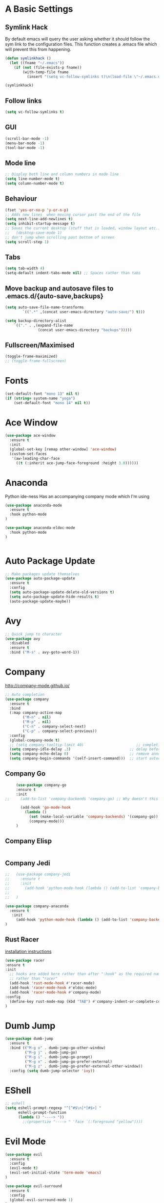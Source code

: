 #+STARTUP: overview 
#+PROPERTY: header-args :comments yes :results silent
* A Basic Settings
** Symlink Hack
   By default emacs will query the user asking whether it should follow the sym link to 
   the configuration files. This function creates a .emacs file which will prevent this 
   from happening.
   #+BEGIN_SRC emacs-lisp
     (defun symlinkhack ()
       (let ((fname "~/.emacs"))
         (if (not (file-exists-p fname))
             (with-temp-file fname
               (insert "(setq vc-follow-symlinks t)\n(load-file \"~/.emacs.d/init.el\")")))))

     (symlinkhack)
   #+END_SRC
** Follow links
   #+BEGIN_SRC emacs-lisp
     (setq vc-follow-symlinks t)   
   #+END_SRC

** GUI
   #+BEGIN_SRC emacs-lisp
     (scroll-bar-mode -1)
     (menu-bar-mode -1)
     (tool-bar-mode -1)
   #+END_SRC
** Mode line
   #+BEGIN_SRC emacs-lisp
    ;; Display both line and column numbers in mode line
    (setq line-number-mode t)
    (setq column-number-mode t)
   #+END_SRC

** Behaviour
   #+BEGIN_SRC emacs-lisp
    (fset 'yes-or-no-p 'y-or-n-p)
    ;; Adds new lines  when moving cursor past the end of the file
    (setq next-line-add-newlines t)
    (setq inhibit-startup-message t)
    ;; Saves the current desktop (stuff that is loaded, window layout etc.)
    ;;   (desktop-save-mode 1)
    ;; don't jump when scrolling past bottom of screen
    (setq scroll-step 1)
   #+END_SRC

** Tabs
   #+BEGIN_SRC emacs-lisp
     (setq tab-width 4)
     (setq-default indent-tabs-mode nil) ;; Spaces rather than tabs
   #+END_SRC

** Move backup and autosave files to .emacs.d/{auto-save,backups}
   #+BEGIN_SRC emacs-lisp
   (setq auto-save-file-name-transforms
           `((".*" ,(concat user-emacs-directory "auto-save/") t))) 

   (setq backup-directory-alist
       `(("." . ,(expand-file-name
                  (concat user-emacs-directory "backups")))))
   #+END_SRC
** Fullscreen/Maximised
#+BEGIN_SRC emacs-lisp
  (toggle-frame-maximized)
  ;; (toggle-frame-fullscreen)
#+END_SRC
* Fonts
#+BEGIN_SRC emacs-lisp
  (set-default-font "mono 13" nil t)
  (if (string= system-name "yoga")
      (set-default-font "mono 14" nil t))
#+END_SRC
* Ace Window
  #+BEGIN_SRC emacs-lisp
    (use-package ace-window
      :ensure t
      :init
      (global-set-key [remap other-window] 'ace-window)
      (custom-set-faces
       '(aw-leading-char-face
         ((t (:inherit ace-jump-face-foreground :height 3.0))))))
  #+END_SRC

* Anaconda
Python ide-ness
Has an accompanying company mode which I'm using
#+BEGIN_SRC emacs-lisp
(use-package anaconda-mode
  :ensure t
  :hook python-mode
)

(use-package anaconda-eldoc-mode
  :hook python-mode
)
  

#+END_SRC
* Auto Package Update
  #+BEGIN_SRC emacs-lisp
    ;; Make packages update themselves
    (use-package auto-package-update
      :ensure t
      :config
      (setq auto-package-update-delete-old-versions t)
      (setq auto-package-update-hide-results t)
      (auto-package-update-maybe))
  #+END_SRC  

* Avy
  #+BEGIN_SRC emacs-lisp
    ;; Quick jump to character
    (use-package avy
      :disabled
      :ensure t
      :bind ("M-s" . avy-goto-word-1))
  #+END_SRC#+END_SRC

* Company
  http://company-mode.github.io/

  #+BEGIN_SRC emacs-lisp
    ;; Auto completion
    (use-package company
      :ensure t
      :bind
      (:map company-active-map
            ("M-n" . nil)
            ("M-p" . nil)
            ("C-n" . company-select-next)
            ("C-p" . company-select-previous))
      :config
      (global-company-mode t)
      ;; (setq company-tooltip-limit 40)                        ;; completion list length
      (setq company-idle-delay .3)                           ;; delay before popup shows
      (setq company-echo-delay 0)                            ;; remove annoying blinking
      (setq company-begin-commands '(self-insert-command)))  ;; start autocompletion only after typing
  #+END_SRC

** Company Go
   #+BEGIN_SRC emacs-lisp
     (use-package company-go
     :ensure t
     :init
;;     (add-to-list 'company-backends 'company-go) ;; Why doesn't this work?
    
       (add-hook 'go-mode-hook
         (lambda ()
           (set (make-local-variable 'company-backends) '(company-go))
           (company-mode)))
     )
   #+END_SRC

** Company Elisp
   #+BEGIN_SRC emacs-lisp
   
   #+END_SRC

** Company Jedi
#+BEGIN_SRC emacs-lisp
;;   (use-package company-jedi
;;     :ensure t
;;     :init
;;       (add-hook 'python-mode-hook (lambda () (add-to-list 'company-backends 'company-jedi)))
;;       
;;   )

#+END_SRC
#+BEGIN_SRC emacs-lisp
  (use-package company-anaconda
    :ensure t
     :init
       (add-hook 'python-mode-hook (lambda () (add-to-list 'company-backends 'company-anaconda)))
  )
#+END_SRC

** Rust Racer
[[https://github.com/racer-rust/emacs-racer][installation instructions]]
#+BEGIN_SRC emacs-lisp
(use-package racer
:ensure t
:init
  ;; hooks are added here rather than after ":hook" as the required name is "racer-mode"
  ;; rather than "racer" 
  (add-hook 'rust-mode-hook #'racer-mode)
  (add-hook 'racer-mode-hook #'eldoc-mode)
  (add-hook 'racer-mode-hook #'company-mode)
:config
  (define-key rust-mode-map (kbd "TAB") #'company-indent-or-complete-common)
)
#+END_SRC
* Dumb Jump
    #+BEGIN_SRC emacs-lisp
      (use-package dumb-jump
        :ensure t
        :bind (("M-g o" . dumb-jump-go-other-window)
               ("M-g j" . dumb-jump-go)
               ("M-g i" . dumb-jump-go-prompt)
               ("M-g x" . dumb-jump-go-prefer-external)
               ("M-g z" . dumb-jump-go-prefer-external-other-window))
        :config (setq dumb-jump-selector 'ivy))
    #+END_SRC

* EShell
  #+BEGIN_SRC emacs-lisp
    ;; eshell
    (setq eshell-prompt-regexp "^[^#$\n]*[#$>] "
          eshell-prompt-function
          (lambda () "----> "))
            ;;(propertize "----> " 'face `(:foreground "yellow"))))
  #+END_SRC

* Evil Mode
#+BEGIN_SRC emacs-lisp
  (use-package evil
    :ensure t
    :config
    (evil-mode t)
    (evil-set-initial-state 'term-mode 'emacs)
  )
    
  (use-package evil-surround
    :ensure t
    :config
    (global-evil-surround-mode 1)
  )
  
  (use-package evil-snipe
    :ensure t
    :config
    (evil-snipe-mode t)
  )
#+END_SRC
* Flycheck
Syntax checking
#+BEGIN_SRC emacs-lisp
(use-package flycheck
  :ensure t
  :init 
      (global-flycheck-mode)
)
#+END_SRC
* Geiser
** Emacs and scheme talk to each other
#+BEGIN_SRC emacs-lisp
  (use-package geiser
    :ensure t)
#+END_SRC
* Go Mode
  #+BEGIN_SRC emacs-lisp
    (use-package go-mode
      :ensure t
      :config
      (add-hook 'before-save-hook 'gofmt-before-save))
  #+END_SRC

* Htmlize
#+BEGIN_SRC emacs-lisp
  (use-package htmlize :ensure t)
#+END_SRC

* Hydra + Key Chords + My Bindings
#+BEGIN_SRC emacs-lisp
  (use-package key-chord
    :ensure t
    :config
    (key-chord-mode 1)
    (setq key-chord-two-keys-delay 0.04))

  (use-package hydra :ensure t)

  ;; C-g 
  (key-chord-define-global "fr" 'keyboard-escape-quit)

  ;; window switching
  (key-chord-define-global "fd" 'next-multiframe-window)

  ;; search
  (key-chord-define-global "ds" 'swiper)

  ;; evil mode
  (key-chord-define-global "jk" 'evil-normal-state)

  ;; my hydra tree
  (key-chord-define-global "kl" 'hydra-top/body)


  (defhydra hydra-top (:color blue)
    "Top"
    ("b" hydra-buf/body "buf")
    ("c" comment-or-uncomment-region-or-line "comment")
    ("f" hydra-file/body "file")
    ("h" help "help")
    ("j" dumb-jump-go "jump")
    ("l" hydra-layout/body "layout")
    ("p" hydra-proj/body "proj")
    ("q" query-replace "q-replace")
    ("r" redraw-display "redraw")
    ("t" hydra-shell/body "term")
    ("u" undo-tree-visualize "undo vis")
    ("w" hydra-win/body "win")
    ("x" execute-extended-command "x")
    ("SPC" major-major "maj")
    ("RET" nil))

  (defun major-major () 
    (interactive)
    (pcase major-mode
      ('org-mode (hydra-org/body))
      ('lisp-interaction-mode (hydra-scratch/body))
      ('racket-mode (hydra-racket/body))
      ('python-mode (hydra-python/body))
      ('rust-mode (hydra-rust/body))
  ))
      
  (defun comment-or-uncomment-region-or-line ()
    "Comments or uncomments the region or the current line if there's no active region."
    (interactive)
    (let (beg end)
        (if (region-active-p)
            (setq beg (region-beginning) end (region-end))
            (setq beg (line-beginning-position) end (line-end-position)))
        (comment-or-uncomment-region beg end)
        (next-logical-line)))

  (defhydra hydra-file (:color blue)
    "File"
    ("f" find-file "find")
    ("s" save-buffer "save")
    ("RET" nil))

  (defhydra hydra-win (:color blue)
    "Win"
    ("b" split-window-below "split below")
    ("r" split-window-right "split right")
    ("d" delete-window "del")
    ("k" delete-other-windows "keep")
    ("s" ace-swap-window "swap")
    ("h" enlarge-window-horizontally "grow horiz" :color red)
    ("H" shrink-window-horizontally "shrink horiz" :color red)
    ("v" enlarge-window "grow vert" :color red)
    ("V" shrink-window "shrink vert" :color red)
    ("z" text-scale-increase "zoom" :color red)
    ("Z" text-scale-decrease "unzoom" :color red)
    ("RET" nil))

  (defhydra hydra-buf (:color blue)
    "Buf"
    ("k" kill-buffer "kill")
    ("b" ivy-switch-buffer "buf")
    ("RET" nil))

  (defhydra hydra-proj (:color blue)
    "Proj"
    ("f" projectile-find-file "file")
    ("RET" nil))

  (defhydra hydra-org (:color blue)
    "Org"
    ("b" org-metaleft "left")
    ("f" org-metaright "right")

    ("B" org-metaleft "left" :color red)
    ("F" org-metaright "right" :color red)

    ("c" org-ctrl-c-ctrl-c "C-c C-c")

    ("h" org-insert-heading-respect-content "heading")
    ("i" (progn (org-meta-return) (evil-insert 1)) "insert")


    ("l" org-toggle-latex-fragment "tog latex")
    ("n" org-narrow-to-subtree "narrow")
    ("w" widen "widen")
    ("t" hydra-org-table/body "tables" :exit t)
    ("." org-time-stamp "date")
    ("'" org-edit-special "edit")
    ("RET" nil))

  (defhydra hydra-org-table (:color blue)
    "Table"
    ("o" org-table-toggle-coordinate-overlays "overlay")
    ("c" org-table-insert-column "ins col")
    ("r" org-table-insert-row "ins row")
    ("i" org-table-iterate "iter")
  )

  (defhydra hydra-shell (:color blue)
    "Shell"
    ("a" (ansi-term "/bin/bash") "ansi")
    ("e" eshell "eshell")
    ("RET" nil)
  )

  (defhydra hydra-scratch (:color blue)
    ("e" eval-last-sexp "eval")
  )

  (defhydra hydra-python (:color blue)
    ("d" anaconda-mode-show-doc "doc")
    ("f" hydra-python/find/body "find") 
    ("s" run-python "repl") 
    ("b" python-shell-send-buffer "send buf")
  )

  (defhydra hydra-python/find (:color blue)
    ("a" anaconda-mode-find-assignments "assigs")
    ("d" anaconda-mode-find-definitions "defs")
    ("r" anaconda-mode-find-references "refs")
  )
  
  (defhydra hydra-rust (:color blue)
    ("j" racer-find-definition "jump")
    ("J" racer-find-definition-other-window "jump win")
    ("b" pop-tag-mark "back")
    ("d" racer-describe "describe")
  )
  
  (defhydra hydra-layout (:color blue)
    ("c" wg-create-workgroup "create")
    ("k" wg-kill-workgroup "kill")
    ("n" wg-rename-workgroup "name")
    ("r" wg-reload-session "reload")
    ("ss" wg-save-session "save default")
    ("w" wg-switch-to-workgroup "workgroup")
  )
#+END_SRC
* IBuffer
  #+BEGIN_SRC emacs-lisp
    ;; (defalias 'list-buffers 'ibuffer)
    ;; (setq ibuffer-default-sorting-mode 'major-mode)
  #+END_SRC
* Ido
  #+BEGIN_SRC emacs-lisp
    ;; (setq ido-enable-flex-matching t)
    ;; (setq ido-everywhere t)
    ;; (ido-mode 1)
  #+END_SRC

* Ivy / Counsel / Swiper
** Ivy
  #+BEGIN_SRC emacs-lisp
  (use-package ivy
    :ensure t
    :config
    (ivy-mode 1)
    (setq ivy-use-virtual-buffers t)
    (setq ivy-count-format "%d/%d ")
    (setq ivy-display-style 'fancy)
  )
  #+END_SRC

** Counsel
  #+BEGIN_SRC emacs-lisp
    (use-package counsel
      :ensure t
      :config
      (counsel-mode)
    )
  #+END_SRC
  
** Swiper
  #+BEGIN_SRC emacs-lisp
    (use-package swiper
      :ensure t
    )
  #+END_SRC

* Javascript
- [[https://emacs.cafe/emacs/javascript/setup/2017/04/23/emacs-setup-javascript.html][Setting up Emacs for JavaScript (part 1)]]
- [[https://emacs.cafe/emacs/javascript/setup/2017/05/09/emacs-setup-javascript-2.html][part 2]] 
- For xref-js2 you need the_silver_searcher on your os (in arch repo)
- For company-tern you need to install tern on your os
- sudo npm install -g tern
- [[https://atom.io/packages/atom-ternjs][Set up a .tern-config file for each project (example)]]
- [[http://ternjs.net/doc/manual.html#configuration][.tern-config docs]]

#+BEGIN_SRC emacs-lisp
  (use-package js2-mode
    :ensure t
    :init
    (add-to-list 'auto-mode-alist '("\\.js$" . js2-mode))
    (add-to-list 'auto-mode-alist '("\\.mjs$" . js2-mode))
    (add-to-list 'interpreter-mode-alist '("node" . js2-mode)))

  (use-package js2-refactor
    :ensure t
    :init
    (add-hook 'js2-mode-hook #'js2-refactor-mode))

  ;; requires the_silver_searcher on your os 
  ;; (use-package xref-js2
  ;;   :ensure t
  ;;   :init
  ;;   (define-key js-mode-map (kbd "M-.") nil)
  ;;   (add-hook 'js2-mode-hook
  ;;             (lambda ()
  ;;               (add-hook 'xref-backend-functions #'xref-js2-xref-backend nil t))))

  (use-package 
    company-tern
    :ensure t
    :init
    (add-to-list 'company-backends 'company-tern)
    (add-hook 'js2-mode-hook (lambda ()
                             (tern-mode)
                             (company-mode)))
    ;;:config
    ;; keybindings are also used by xref-js2 so...
    ;;(define-key tern-mode-keymap (kbd "M-.") nil)
    ;;(define-key tern-mode-keymap (kbd "M-,") nil)
    )
#+END_SRC
* Jedi
WARNING! 
DON'T USE JEDI.EL WITH COMPANY.
USE COMPANY-JEDI INSTEAD
* Key Chord
  #+BEGIN_SRC emacs-lisp
  #+END_SRC

* Org Mode
** Links
   - [[https://orgmode.org/][Website]]
   - [[https://orgmode.org/org.html][Manual]]
   - [[https:orgmode.org/orgcard.pdf][orgcard]]
    
** Notes
*** LaTeX
    https://orgmode.org/worg/org-tutorials/org-latex-preview.html
**** Setup LaTeX preview for formulas
     https://orgmode.org/manual/Embedded-LaTeX.html
     1. Install latex on system
        e.g. the texlive-most pacman group
     2. Makes sure we have dvipng, dvisvgm or convert installed.
        They are included in texlive-most
     3. Toggle between ascii and latex with
        org-toggle-latex-fragment (C-c C-x C-l)
**** Tikz diagrams
- install ghostscript
***** convert: attempt to perform an operation not allowed by the security policy `PDF' @ error/constitute.c/IsCoderAuthorized/408.
- To fix this error it is necessary to change ImageMagick's security policy.
  - Open
    - /etc/ImageMagick/policy.xml
  - Comment out the line 
    - <policy domain="coder" rights="none" pattern="{PS,PS2,PS3,EPS,PDF,XPS}"/>
** Org Bullets
   #+BEGIN_SRC emacs-lisp
     (use-package org-bullets
       :ensure t
       :config
       (add-hook 'org-mode-hook (lambda () (org-bullets-mode 1))))
   #+END_SRC

** Org
#+BEGIN_SRC emacs-lisp
 
  (use-package org
    :ensure t
    ;; :bind
    ;; (:map org-mode-map
    ;;       ("C-x C-e" . org-babel-execute-src-block))
    :config
    (setq 
          org-return-follows-link t
          org-confirm-babel-evaluate nil ;; don't prompt before evaluating src blocks
         ;; org-html-doctype "html5"
          org-startup-indented t
          org-use-sub-superscripts '{} ;; requires curly braces around subscripts
          untest "WUTTT"
    ) 
    (visual-line-mode 1)
    

    ;; LaTeX SETUP
    (setq org-format-latex-options (plist-put org-format-latex-options :scale 1.8)
          org-latex-create-formula-image-program 'imagemagick
    )
    (add-to-list 'org-latex-packages-alist '("" "tikz" t))
    (add-to-list 'org-latex-packages-alist '("" "dsfont" t))

    ;; BABEL 
    (setq geiser-default-implementation 'racket)
    (org-babel-do-load-languages
     'org-babel-load-languages
     '((python . t)
       (scheme . t) ;; scheme requires emacs geiser package 
  )))
#+END_SRC
* PDF Tools
  #+BEGIN_SRC emacs-lisp
    (use-package pdf-tools
      :ensure t
      :config
      (pdf-tools-install))
  #+END_SRC

* Projectile
    #+BEGIN_SRC emacs-lisp
      ;; projectile
      (use-package projectile
        :ensure t
        :bind ("C-c p" . projectile-command-map)
        :config
        (setq projectile-global-mode t)
        (setq projectile-completion-system 'ivy))
    #+END_SRC

* Racket Mode
- [[https://www.racket-mode.com/][racket mode manual]]
    #+BEGIN_SRC emacs-lisp
      (use-package racket-mode
        :ensure t
        :init
        (add-to-list 'auto-mode-alist '("\\.rkt\\'" . racket-mode))
        :config
        (setq tab-always-indent 'complete))
        (defhydra hydra-racket (:color blue)
          ("r" racket-run "run")
          ("c" comment-or-uncomment-region "com")
          ("RET" nil))
    #+END_SRC
    
* Rust Mode
#+BEGIN_SRC emacs-lisp
  (use-package rust-mode
    :ensure t
    :config 
      (setq rust-format-on-save t)
  )

  ;; provides compatablity between flycheck and cargo projects
  (use-package flycheck-rust
  :ensure t
  :config 
    (add-hook 'flycheck-mode-hook #'flycheck-rust-setup)
  )
#+END_SRC
  
* Themes
#+BEGIN_SRC emacs-lisp
  ;; (use-package color-theme :ensure t) ;; provides a load of themes
  (use-package gruvbox-theme :ensure t)

  ;;(use-package zenburn-theme 
  ;;   :ensure t
  ;;   :init
  ;;   (setq zenburn-override-colors-alist
  ;;         '(("zenburn-bg" . "#111111"))))

  ;;(use-package jazz-theme :ensure t)
  ;; (use-package monokai-theme :ensure t)
  ;; (use-package darktooth-theme :ensure t)
  ;;(use-package dracula-theme :ensure t)
  ;; (use-package color-theme-sanityinc-tomorrow 
  ;;   :ensure t
  ;;   :config
  ;;   (load-theme 'sanityinc-tomorrow-eighties t)) ;; the t prevents the warning message on startup
#+END_SRC

* Try
  #+BEGIN_SRC emacs-lisp
    (use-package try :ensure t)
  #+END_SRC

* Visual line mode
  #+BEGIN_SRC emacs-lisp
  (use-package visual-line-mode
      :hook org-mode)
  #+END_SRC
* Which Key
  #+BEGIN_SRC emacs-lisp
    (use-package which-key
      :ensure t
      :config
      (which-key-mode))
  #+END_SRC

* Workgroups2
Save window and buffer layouts.
#+BEGIN_SRC emacs-lisp
  (use-package workgroups2
    :ensure t
    :init
    (setq wg-session-load-on-start nil)
    (setq wg-emacs-exit-save-behaviour nil)
    (setq wg-workgroups-mode-exit-save-behavior nil)
    (setq wg-mode-line-display-on nil)  ;; set to t to show workgroup info in mode line
    (workgroups-mode 1)
  )
#+END_SRC













































































































